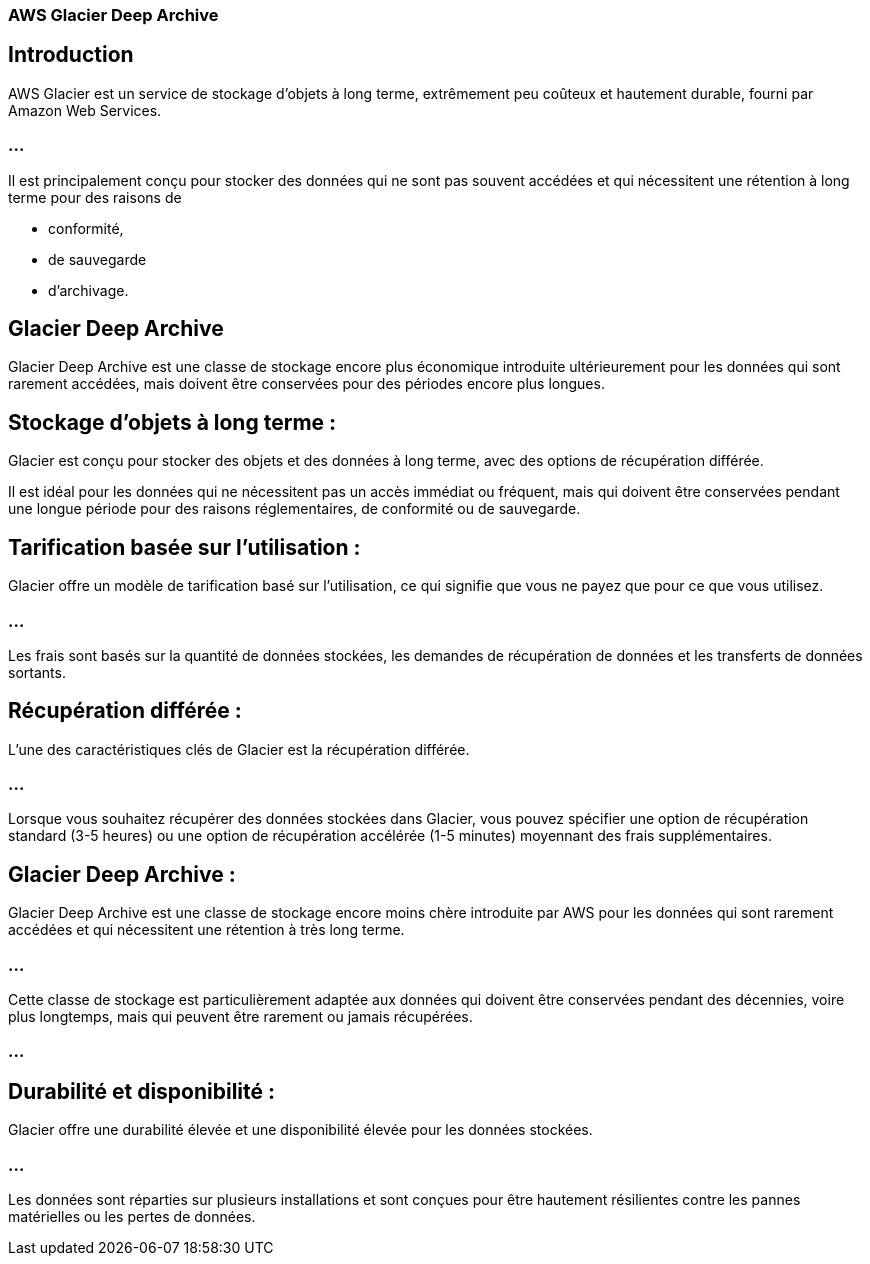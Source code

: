 === AWS Glacier Deep Archive

== Introduction

AWS Glacier est un service de stockage d'objets à long terme, extrêmement peu coûteux et hautement durable, fourni par Amazon Web Services. 

=== ...

Il est principalement conçu pour stocker des données qui ne sont pas souvent accédées et qui nécessitent une rétention à long terme pour des raisons de 
[%step]
* conformité, 
* de sauvegarde
* d'archivage. 

== Glacier Deep Archive 

Glacier Deep Archive est une classe de stockage encore plus économique introduite ultérieurement pour les données qui sont rarement accédées, mais doivent être conservées pour des périodes encore plus longues.



== Stockage d'objets à long terme :

Glacier est conçu pour stocker des objets et des données à long terme, avec des options de récupération différée. 

Il est idéal pour les données qui ne nécessitent pas un accès immédiat ou fréquent, mais qui doivent être conservées pendant une longue période pour des raisons réglementaires, de conformité ou de sauvegarde.

== Tarification basée sur l'utilisation :

Glacier offre un modèle de tarification basé sur l'utilisation, ce qui signifie que vous ne payez que pour ce que vous utilisez. 

=== ...

Les frais sont basés sur la quantité de données stockées, les demandes de récupération de données et les transferts de données sortants.

== Récupération différée :

L'une des caractéristiques clés de Glacier est la récupération différée. 

=== ...

Lorsque vous souhaitez récupérer des données stockées dans Glacier, vous pouvez spécifier une option de récupération standard (3-5 heures) ou une option de récupération accélérée (1-5 minutes) moyennant des frais supplémentaires.

== Glacier Deep Archive :

Glacier Deep Archive est une classe de stockage encore moins chère introduite par AWS pour les données qui sont rarement accédées et qui nécessitent une rétention à très long terme. 

=== ...

Cette classe de stockage est particulièrement adaptée aux données qui doivent être conservées pendant des décennies, voire plus longtemps, mais qui peuvent être rarement ou jamais récupérées.

=== ...

== Durabilité et disponibilité :

Glacier offre une durabilité élevée et une disponibilité élevée pour les données stockées. 

=== ...

Les données sont réparties sur plusieurs installations et sont conçues pour être hautement résilientes contre les pannes matérielles ou les pertes de données.






